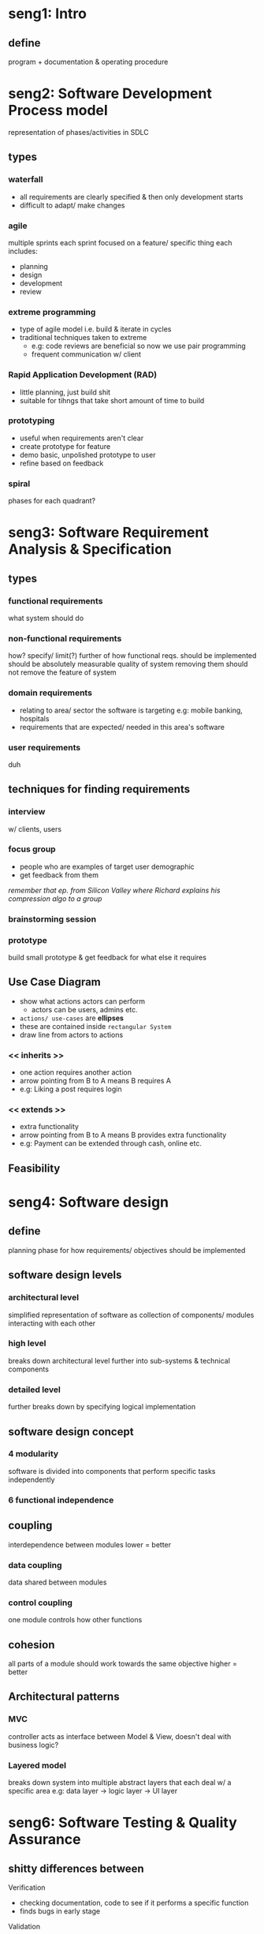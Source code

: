 * seng1: Intro
** define
program + documentation & operating procedure
* seng2: Software Development Process model
representation of phases/activities in SDLC
** types
*** waterfall
- all requirements are clearly specified & then only development starts
- difficult to adapt/ make changes
*** agile
multiple sprints 
each sprint focused on a feature/ specific thing
each includes:
- planning
- design
- development
- review
*** extreme programming
- type of agile model i.e. build & iterate in cycles
- traditional techniques taken to extreme
  - e.g: code reviews are beneficial so now we use pair programming
  - frequent communication w/ client
    
*** Rapid Application Development (RAD)
- little planning, just build shit
- suitable for tihngs that take short amount of time to build
*** prototyping
- useful when requirements aren't clear
- create prototype for feature
- demo basic, unpolished prototype to user
- refine based on feedback
*** spiral 
phases for each quadrant?
* seng3: Software Requirement Analysis & Specification
** types
*** functional requirements
what system should do
*** non-functional requirements
how?
specify/ limit(?) further of how functional reqs. should be implemented
should be absolutely measurable
quality of system
removing them should not remove the feature of system
*** domain requirements
- relating to area/ sector the software is targeting
  e.g: mobile banking, hospitals
- requirements that are expected/ needed in this area's software
*** user requirements
duh
** techniques for finding requirements
*** interview
w/ clients, users
*** focus group
- people who are examples of target user demographic
- get feedback from them
/remember that ep. from Silicon Valley where Richard explains his compression algo to a group/
*** brainstorming session
*** prototype
build small prototype & get feedback for what else it requires
** Use Case Diagram
- show what actions actors can perform
  + actors can be users, admins etc.

- =actions/ use-cases= are *ellipses*
- these are contained inside =rectangular System=
- draw line from actors to actions
*** << inherits >>
- one action requires another action
- arrow pointing from B to A means
  B requires A
- e.g: Liking a post requires login
*** << extends >>
- extra functionality
- arrow pointing from B to A means
  B provides extra functionality
- e.g: Payment can be extended through cash, online etc.

** Feasibility
* seng4: Software design
** define
planning phase for how requirements/ objectives should be implemented
** software design levels
*** architectural level
simplified representation of software as collection of components/ modules interacting with each other
*** high level 
breaks down architectural level further into sub-systems & technical components
*** detailed level
further breaks down by specifying logical implementation
** software design concept
*** 4 modularity
software is divided into components that perform specific tasks independently
*** 6 functional independence
** coupling 
interdependence between modules
lower = better
*** data coupling
data shared between modules
*** control coupling
one module controls how other functions
** cohesion
all parts of a module should work towards the same objective
higher = better
** Architectural patterns
*** MVC
controller acts as interface between Model & View,
doesn't deal with business logic?
*** Layered model
breaks down system into multiple abstract layers that each deal w/ a specific area
e.g: data layer -> logic layer -> UI layer
* seng6: Software Testing & Quality Assurance
** shitty differences between
#
**** Verification
- checking documentation, code to see if it performs a specific function
- finds bugs in early stage
**** Validation
- testing final product to see if it matches customer requirement
- finds bugs that verification can't
- done after verification
** Testing
**** Black box
- tester thinks of system as an abstract black box
  i.e. doesn't know about its inner workings
- only concerned w/ correctness of generated outputs
**** White box
- tester knows inner workings/ implementation
- tests corrrectness & things like:
  + algorithm complexity (space, time)
  + memory leaks
**** Alpha
done internally (inside development company) to find bugs
**** Beta
pre-release version is given to some users 
can test for bugs, user experience/ reception
** Software Inspection
basically peer reviews
helps to:
- enforce consistent style guide
- identify bugs
- suggest better ways to do something
- experienced devs can teach juniors
** QA (Quality Assurance)
techniques to ensure final product is of good quality
example metrics for measuring quality:
- functionality
- reliability
- ease of use
** Standards
*** ISO (International Standards Organization)
- group of countries to decide common standards of production
*** CMM (Capability Maturity Module)
process for improving an organization's SDLC process
**** levels
***** Initial
  hectic, unmanaged way of development
***** Repeated
***** Defined
  clearly defined
***** Managed
***** Optimized
  constant improvement
* seng7: Software Maintenance
** Re-engineering
refactoring, improving existing software 
*** example reasons for doing
- adding new features
- optimizing code, reducing vulnerabilities
- making code maintainable (EZ to read, modify)
*** types
**** reverse engineering
breaking down product to understand its working
can be used to understand competitor's software
**** source code translation
- automatically translate?
- can also be done for updating code to newer version of language
